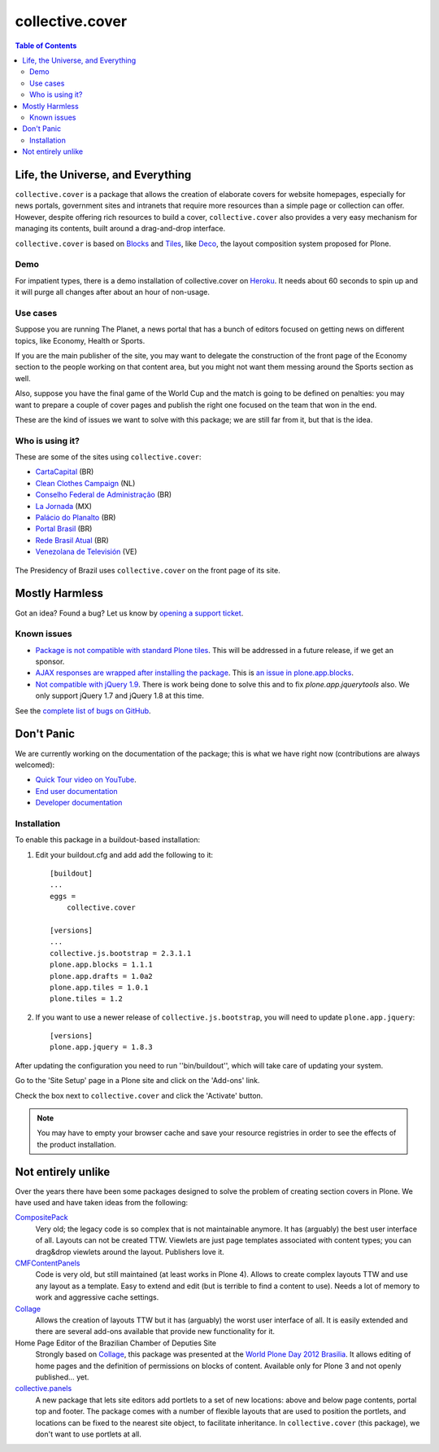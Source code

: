 ****************
collective.cover
****************

.. contents:: Table of Contents

Life, the Universe, and Everything
----------------------------------

``collective.cover`` is a package that allows the creation of elaborate covers
for website homepages, especially for news portals, government sites and
intranets that require more resources than a simple page or collection can
offer. However, despite offering rich resources to build a cover,
``collective.cover`` also provides a very easy mechanism for managing its
contents, built around a drag-and-drop interface.

``collective.cover`` is based on `Blocks`_ and `Tiles`_, like `Deco`_, the layout composition system proposed for Plone.

.. _`Blocks`: https://github.com/plone/plone.app.blocks
.. _`Deco`: https://github.com/plone/plone.app.deco
.. _`Tiles`: https://github.com/plone/plone.app.tiles

Demo
^^^^

For impatient types, there is a demo installation of collective.cover on `Heroku`_.
It needs about 60 seconds to spin up and it will purge all changes after about an hour of non-usage.

.. _`Heroku`: http://collective-cover.herokuapp.com

Use cases
^^^^^^^^^

Suppose you are running The Planet, a news portal that has a bunch of editors
focused on getting news on different topics, like Economy, Health or Sports.

If you are the main publisher of the site, you may want to delegate the
construction of the front page of the Economy section to the people working on
that content area, but you might not want them messing around the Sports
section as well.

Also, suppose you have the final game of the World Cup and the match is going
to be defined on penalties: you may want to prepare a couple of cover pages
and publish the right one focused on the team that won in the end.

These are the kind of issues we want to solve with this package; we are still
far from it, but that is the idea.

Who is using it?
^^^^^^^^^^^^^^^^

These are some of the sites using ``collective.cover``:

* `CartaCapital <http://www.cartacapital.com.br/>`_ (BR)
* `Clean Clothes Campaign <http://www.cleanclothes.org/>`_ (NL)
* `Conselho Federal de Administração <http://www.cfa.org.br/>`_ (BR)
* `La Jornada <http://www.jornada.unam.mx/ultimas>`_ (MX)
* `Palácio do Planalto <http://www.planalto.gov.br/>`_ (BR)
* `Portal Brasil <http://www.brasil.gov.br/>`_ (BR)
* `Rede Brasil Atual <http://www.redebrasilatual.com.br/>`_ (BR)
* `Venezolana de Televisión <http://www.vtv.gov.ve/>`_ (VE)

.. figure:: https://raw.github.com/collective/collective.cover/master/cover.png
    :align: center
    :height: 640px
    :width: 490px
    :target: http://www.planalto.gov.br/

    The Presidency of Brazil uses ``collective.cover`` on the front page of its site.

Mostly Harmless
---------------

.. image:: https://secure.travis-ci.org/collective/collective.cover.png?branch=master
    :alt: Travis CI badge
    :target: http://travis-ci.org/collective/collective.cover

.. image:: https://badge.waffle.io/collective/collective.cover.png?label=ready&title=Ready
    :alt: Stories in Ready
    :target: https://waffle.io/collective/collective.cover

.. image:: https://coveralls.io/repos/collective/collective.cover/badge.png?branch=master
    :alt: Coveralls badge
    :target: https://coveralls.io/r/collective/collective.cover

.. image:: https://pypip.in/d/collective.cover/badge.png
    :alt: Downloads
    :target: https://pypi.python.org/pypi/collective.cover/

Got an idea? Found a bug? Let us know by `opening a support ticket`_.

.. _`opening a support ticket`: https://github.com/collective/collective.cover/issues

Known issues
^^^^^^^^^^^^

* `Package is not compatible with standard Plone tiles`_.
  This will be addressed in a future release, if we get an sponsor.

* `AJAX responses are wrapped after installing the package`_.
  This is `an issue in plone.app.blocks`_.

* `Not compatible with jQuery 1.9`_.
  There is work being done to solve this and to fix `plone.app.jquerytools` also.
  We only support jQuery 1.7 and jQuery 1.8 at this time.

See the `complete list of bugs on GitHub`_.

.. _`Package is not compatible with standard Plone tiles`: https://github.com/collective/collective.cover/issues/81
.. _`AJAX responses are wrapped after installing the package`: https://github.com/collective/collective.cover/issues/331
.. _`complete list of bugs on GitHub`: https://github.com/collective/collective.cover/issues?labels=bug&milestone=&page=1&state=open
.. _`an issue in plone.app.blocks`: https://github.com/plone/plone.app.blocks/issues/5
.. _`Not compatible with jQuery 1.9`: https://github.com/collective/collective.cover/issues/413

Don't Panic
-----------

We are currently working on the documentation of the package; this is what we have right now (contributions are always welcomed):

* `Quick Tour video on YouTube`_.
* `End user documentation`_
* `Developer documentation`_

.. _`Developer documentation`: https://github.com/collective/collective.cover/blob/master/docs/developer.rst
.. _`End user documentation`: https://github.com/collective/collective.cover/blob/master/docs/end-user.rst
.. _`Quick Tour video on YouTube`: https://www.youtube.com/watch?v=h_rsSL1e4i4

Installation
^^^^^^^^^^^^

To enable this package in a buildout-based installation:

#. Edit your buildout.cfg and add add the following to it::

    [buildout]
    ...
    eggs =
        collective.cover

    [versions]
    ...
    collective.js.bootstrap = 2.3.1.1
    plone.app.blocks = 1.1.1
    plone.app.drafts = 1.0a2
    plone.app.tiles = 1.0.1
    plone.tiles = 1.2

#. If you want to use a newer release of ``collective.js.bootstrap``, you will need to update ``plone.app.jquery``::

    [versions]
    plone.app.jquery = 1.8.3

After updating the configuration you need to run ''bin/buildout'', which will
take care of updating your system.

Go to the 'Site Setup' page in a Plone site and click on the 'Add-ons' link.

Check the box next to ``collective.cover`` and click the 'Activate' button.

.. Note::
    You may have to empty your browser cache and save your resource registries
    in order to see the effects of the product installation.

Not entirely unlike
-------------------

Over the years there have been some packages designed to solve the problem of
creating section covers in Plone. We have used and have taken ideas from the
following:

`CompositePack`_
    Very old; the legacy code is so complex that is not maintainable anymore.
    It has (arguably) the best user interface of all. Layouts can not be
    created TTW. Viewlets are just page templates associated with content
    types; you can drag&drop viewlets around the layout. Publishers love it.

`CMFContentPanels`_
    Code is very old, but still maintained (at least works in Plone 4). Allows
    to create complex layouts TTW and use any layout as a template. Easy to
    extend and edit (but is terrible to find a content to use). Needs a lot of
    memory to work and aggressive cache settings.

`Collage`_
    Allows the creation of layouts TTW but it has (arguably) the worst user
    interface of all. It is easily extended and there are several add-ons
    available that provide new functionality for it.

Home Page Editor of the Brazilian Chamber of Deputies Site
    Strongly based on `Collage`_, this package was presented at the `World
    Plone Day 2012 Brasilia`_. It allows editing of home pages and the
    definition of permissions on blocks of content. Available only for Plone 3
    and not openly published… yet.

`collective.panels`_
    A new package that lets site editors add portlets to a set of new
    locations: above and below page contents, portal top and footer. The
    package comes with a number of flexible layouts that are used to position
    the portlets, and locations can be fixed to the nearest site object, to
    facilitate inheritance. In ``collective.cover`` (this package), we don't
    want to use portlets at all.

.. _`CMFContentPanels`: http://plone.org/products/cmfcontentpanels
.. _`Collage`: http://plone.org/products/collage
.. _`collective.panels`: https://github.com/collective/collective.panels
.. _`CompositePack`: http://plone.org/products/compositepack
.. _`Using tiles to provide more flexible Plone layouts`: http://davisagli.com/blog/using-tiles-to-provide-more-flexible-plone-layouts
.. _`World Plone Day 2012 Brasilia`: http://colab.interlegis.leg.br/wiki/WorldPloneDay
